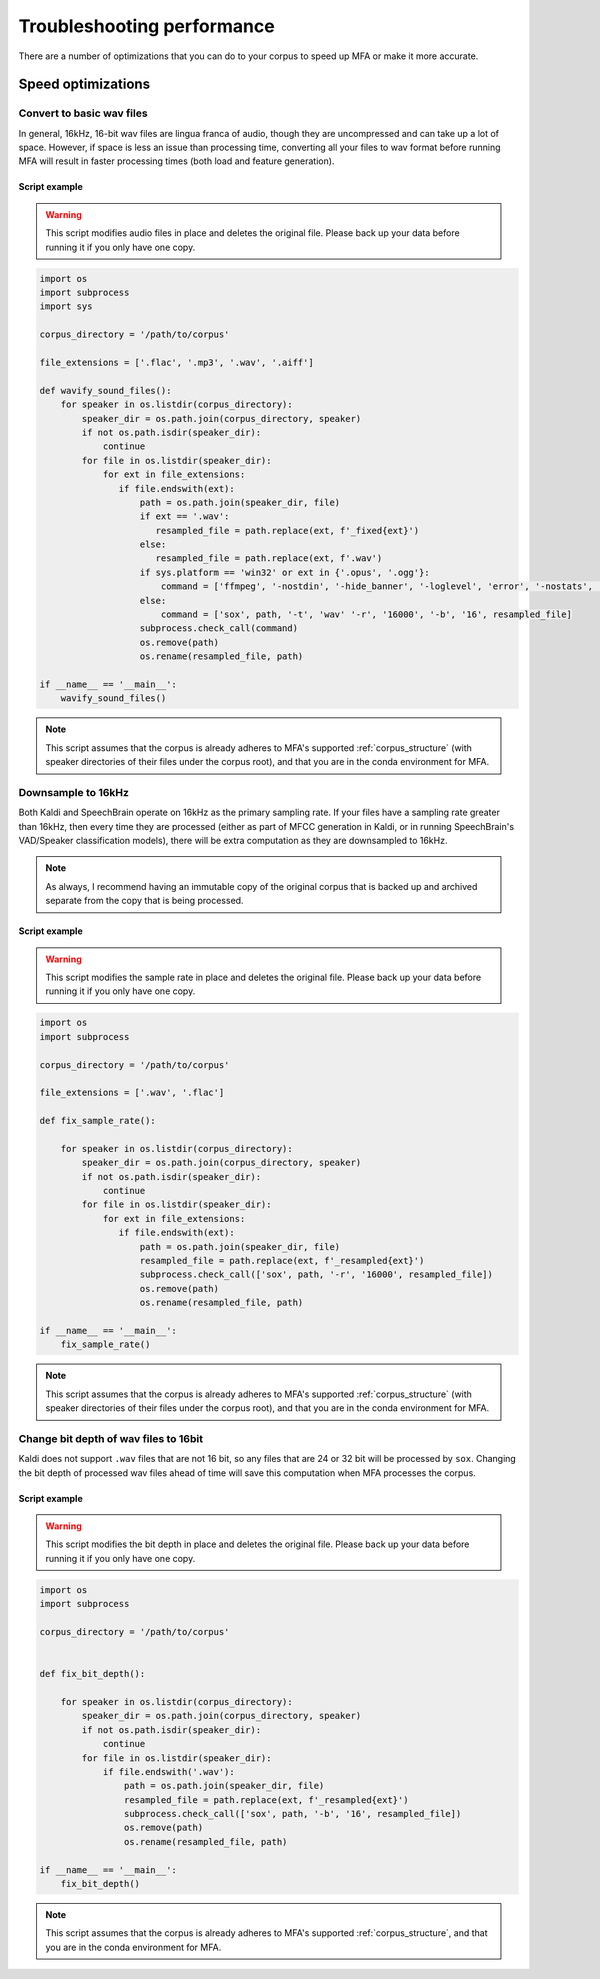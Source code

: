 

.. _performance:

***************************
Troubleshooting performance
***************************

There are a number of optimizations that you can do to your corpus to speed up MFA or make it more accurate.

Speed optimizations
===================

.. _wav_conversion:

Convert to basic wav files
--------------------------

In general, 16kHz, 16-bit wav files are lingua franca of audio, though they are uncompressed and can take up a lot of space.  However, if space is less an issue than processing time, converting all your files to wav format before running MFA will result in faster processing times (both load and feature generation).

Script example
``````````````

.. warning::

   This script modifies audio files in place and deletes the original file.  Please back up your data before running it if you only have one copy.

.. code-block:: python

   import os
   import subprocess
   import sys

   corpus_directory = '/path/to/corpus'

   file_extensions = ['.flac', '.mp3', '.wav', '.aiff']

   def wavify_sound_files():
       for speaker in os.listdir(corpus_directory):
           speaker_dir = os.path.join(corpus_directory, speaker)
           if not os.path.isdir(speaker_dir):
               continue
           for file in os.listdir(speaker_dir):
               for ext in file_extensions:
                  if file.endswith(ext):
                      path = os.path.join(speaker_dir, file)
                      if ext == '.wav':
                         resampled_file = path.replace(ext, f'_fixed{ext}')
                      else:
                         resampled_file = path.replace(ext, f'.wav')
                      if sys.platform == 'win32' or ext in {'.opus', '.ogg'}:
                          command = ['ffmpeg', '-nostdin', '-hide_banner', '-loglevel', 'error', '-nostats', '-i', path '-acodec' 'pcm_s16le' '-f' 'wav', '-ar', '16000', resampled_file]
                      else:
                          command = ['sox', path, '-t', 'wav' '-r', '16000', '-b', '16', resampled_file]
                      subprocess.check_call(command)
                      os.remove(path)
                      os.rename(resampled_file, path)

   if __name__ == '__main__':
       wavify_sound_files()

.. note::

   This script assumes that the corpus is already adheres to MFA's supported :ref:`corpus_structure` (with speaker directories of their files under the corpus root), and that you are in the conda environment for MFA.

Downsample to 16kHz
-------------------

Both Kaldi and SpeechBrain operate on 16kHz as the primary sampling rate.  If your files have a sampling rate greater than 16kHz, then every time they are processed (either as part of MFCC generation in Kaldi, or in running SpeechBrain's VAD/Speaker classification models), there will be extra computation as they are downsampled to 16kHz.

.. note::

   As always, I recommend having an immutable copy of the original corpus that is backed up and archived separate from the copy that is being processed.


Script example
``````````````

.. warning::

   This script modifies the sample rate in place and deletes the original file.  Please back up your data before running it if you only have one copy.

.. code-block:: python

   import os
   import subprocess

   corpus_directory = '/path/to/corpus'

   file_extensions = ['.wav', '.flac']

   def fix_sample_rate():

       for speaker in os.listdir(corpus_directory):
           speaker_dir = os.path.join(corpus_directory, speaker)
           if not os.path.isdir(speaker_dir):
               continue
           for file in os.listdir(speaker_dir):
               for ext in file_extensions:
                  if file.endswith(ext):
                      path = os.path.join(speaker_dir, file)
                      resampled_file = path.replace(ext, f'_resampled{ext}')
                      subprocess.check_call(['sox', path, '-r', '16000', resampled_file])
                      os.remove(path)
                      os.rename(resampled_file, path)

   if __name__ == '__main__':
       fix_sample_rate()

.. note::

   This script assumes that the corpus is already adheres to MFA's supported :ref:`corpus_structure` (with speaker directories of their files under the corpus root), and that you are in the conda environment for MFA.

Change bit depth of wav files to 16bit
--------------------------------------

Kaldi does not support ``.wav`` files that are not 16 bit, so any files that are 24 or 32 bit will be processed by ``sox``.  Changing the bit depth of processed wav files ahead of time will save this computation when MFA processes the corpus.


Script example
``````````````

.. warning::

   This script modifies the bit depth in place and deletes the original file.  Please back up your data before running it if you only have one copy.

.. code-block:: python

   import os
   import subprocess

   corpus_directory = '/path/to/corpus'


   def fix_bit_depth():

       for speaker in os.listdir(corpus_directory):
           speaker_dir = os.path.join(corpus_directory, speaker)
           if not os.path.isdir(speaker_dir):
               continue
           for file in os.listdir(speaker_dir):
               if file.endswith('.wav'):
                   path = os.path.join(speaker_dir, file)
                   resampled_file = path.replace(ext, f'_resampled{ext}')
                   subprocess.check_call(['sox', path, '-b', '16', resampled_file])
                   os.remove(path)
                   os.rename(resampled_file, path)

   if __name__ == '__main__':
       fix_bit_depth()

.. note::

   This script assumes that the corpus is already adheres to MFA's supported :ref:`corpus_structure`, and that you are in the conda environment for MFA.
